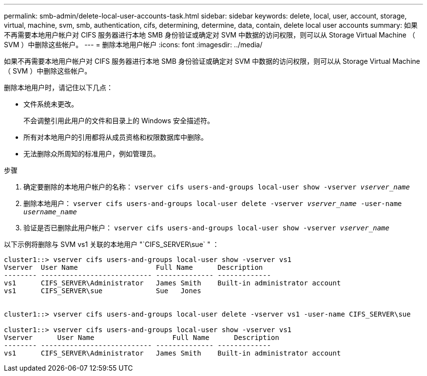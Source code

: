 ---
permalink: smb-admin/delete-local-user-accounts-task.html 
sidebar: sidebar 
keywords: delete, local, user, account, storage, virtual, machine, svm, smb, authentication, cifs, determining, determine, data, contain, delete local user accounts 
summary: 如果不再需要本地用户帐户对 CIFS 服务器进行本地 SMB 身份验证或确定对 SVM 中数据的访问权限，则可以从 Storage Virtual Machine （ SVM ）中删除这些帐户。 
---
= 删除本地用户帐户
:icons: font
:imagesdir: ../media/


[role="lead"]
如果不再需要本地用户帐户对 CIFS 服务器进行本地 SMB 身份验证或确定对 SVM 中数据的访问权限，则可以从 Storage Virtual Machine （ SVM ）中删除这些帐户。

删除本地用户时，请记住以下几点：

* 文件系统未更改。
+
不会调整引用此用户的文件和目录上的 Windows 安全描述符。

* 所有对本地用户的引用都将从成员资格和权限数据库中删除。
* 无法删除众所周知的标准用户，例如管理员。


.步骤
. 确定要删除的本地用户帐户的名称： `vserver cifs users-and-groups local-user show -vserver _vserver_name_`
. 删除本地用户： `vserver cifs users-and-groups local-user delete -vserver _vserver_name_ ‑user-name _username_name_`
. 验证是否已删除此用户帐户： `vserver cifs users-and-groups local-user show -vserver _vserver_name_`


以下示例将删除与 SVM vs1 关联的本地用户 "`CIFS_SERVER\sue` " ：

[listing]
----
cluster1::> vserver cifs users-and-groups local-user show -vserver vs1
Vserver  User Name                   Full Name      Description
-------- --------------------------- -------------- -------------
vs1      CIFS_SERVER\Administrator   James Smith    Built-in administrator account
vs1      CIFS_SERVER\sue             Sue   Jones


cluster1::> vserver cifs users-and-groups local-user delete -vserver vs1 -user-name CIFS_SERVER\sue

cluster1::> vserver cifs users-and-groups local-user show -vserver vs1
Vserver      User Name                   Full Name      Description
-------- --------------------------- -------------- -------------
vs1      CIFS_SERVER\Administrator   James Smith    Built-in administrator account
----